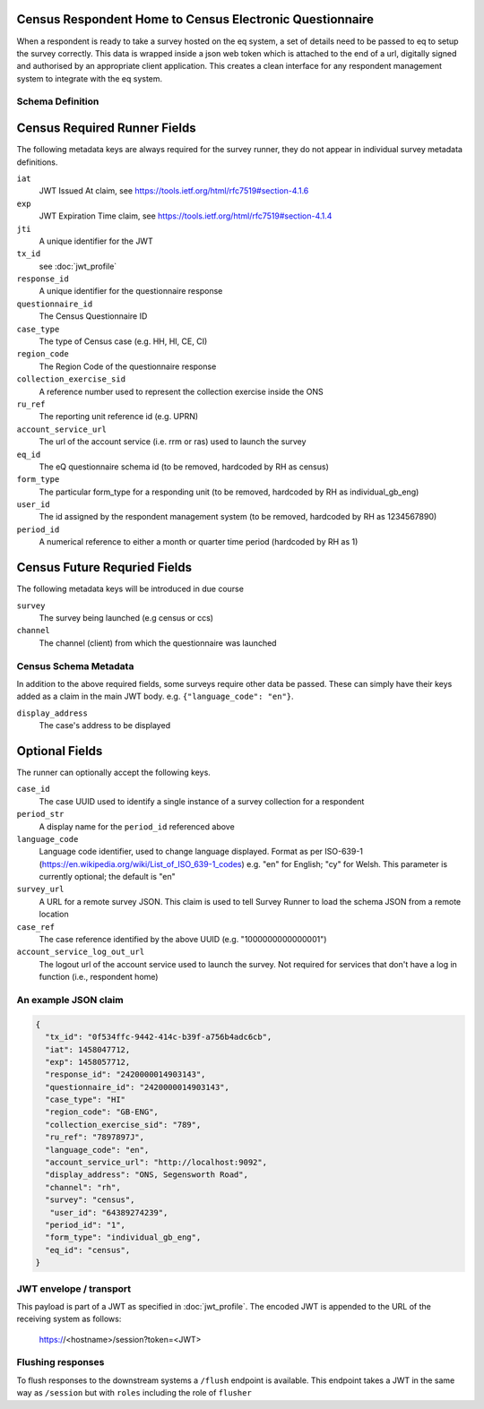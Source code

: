 Census Respondent Home to Census Electronic Questionnaire
---------------------------------------------------------

When a respondent is ready to take a survey hosted on the eq system, a set of details
need to be passed to eq to setup the survey correctly. This data is wrapped inside a json web
token which is attached to the end of a url, digitally signed and authorised by an appropriate
client application. This creates a clean interface for any respondent management system
to integrate with the eq system.

Schema Definition
=================

Census Required Runner Fields
------------------------------

The following metadata keys are always required for the survey runner, they do not appear in individual survey metadata definitions.

``iat``
  JWT Issued At claim, see https://tools.ietf.org/html/rfc7519#section-4.1.6
``exp``
  JWT Expiration Time claim, see https://tools.ietf.org/html/rfc7519#section-4.1.4
``jti``
   A unique identifier for the JWT
``tx_id``
  see :doc:`jwt_profile`
``response_id``
  A unique identifier for the questionnaire response
``questionnaire_id``
  The Census Questionnaire ID
``case_type``
  The type of Census case (e.g. HH, HI, CE, CI)
``region_code``
  The Region Code of the questionnaire response
``collection_exercise_sid``
  A reference number used to represent the collection exercise inside the ONS
``ru_ref``
  The reporting unit reference id (e.g. UPRN)
``account_service_url``
  The url of the account service (i.e. rrm or ras) used to launch the survey
``eq_id``
  The eQ questionnaire schema id (to be removed, hardcoded by RH as census)
``form_type``
  The particular form_type for a responding unit (to be removed, hardcoded by RH as individual_gb_eng)
``user_id``
  The id assigned by the respondent management system (to be removed, hardcoded by RH as 1234567890)
``period_id``
  A numerical reference to either a month or quarter time period (hardcoded by RH as 1)

Census Future Requried Fields
-----------------------------
The following metadata keys will be introduced in due course

``survey``
  The survey being launched (e.g census or ccs)
``channel``
  The channel (client) from which the questionnaire was launched

Census Schema Metadata
======================

In addition to the above required fields, some surveys require other data be passed. These can simply have their keys added as a claim in the main JWT body. e.g. ``{"language_code": "en"}``.

``display_address``
  The case's address to be displayed

Optional Fields
---------------
The runner can optionally accept the following keys.

``case_id``
  The case UUID used to identify a single instance of a survey collection for a respondent
``period_str``
  A display name for the ``period_id`` referenced above
``language_code``
  Language code identifier, used to change language displayed. Format as per ISO-639-1 (https://en.wikipedia.org/wiki/List_of_ISO_639-1_codes) e.g. "en" for English; "cy" for Welsh. This parameter is currently optional; the default is "en"
``survey_url``
  A URL for a remote survey JSON. This claim is used to tell Survey Runner to load the schema JSON from a remote location
``case_ref``
  The case reference identified by the above UUID (e.g. "1000000000000001")
``account_service_log_out_url``
  The logout url of the account service used to launch the survey.  Not required for services that don't have a log in function (i.e., respondent home)

An example JSON claim
=====================

.. code-block:: javascript

  {
    "tx_id": "0f534ffc-9442-414c-b39f-a756b4adc6cb",
    "iat": 1458047712,
    "exp": 1458057712,
    "response_id": "2420000014903143",
    "questionnaire_id": "2420000014903143",
    "case_type": "HI"
    "region_code": "GB-ENG",
    "collection_exercise_sid": "789",
    "ru_ref": "7897897J",
    "language_code": "en",
    "account_service_url": "http://localhost:9092",
    "display_address": "ONS, Segensworth Road",
    "channel": "rh",
    "survey": "census",
     "user_id": "64389274239",
    "period_id": "1",
    "form_type": "individual_gb_eng",
    "eq_id": "census",
  }


JWT envelope / transport
========================
This payload is part of a JWT as specified in :doc:`jwt_profile`. The encoded
JWT is appended to the URL of the receiving system as follows:

  https://<hostname>/session?token=<JWT>


Flushing responses
========================
To flush responses to the downstream systems a ``/flush`` endpoint is available.
This endpoint takes a JWT in the same way as ``/session`` but with ``roles``
including the role of  ``flusher``
